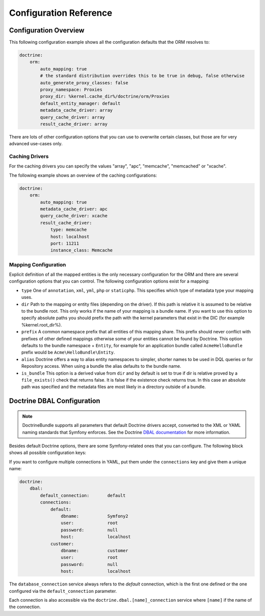 .. index::
   single: Doctrine; ORM Configuration Reference
   single: Configuration Reference; Doctrine ORM

Configuration Reference
=======================

.. configuration-block::

    .. code-block:: yaml

        doctrine:
            dbal:
                default_connection:   default
                connections:
                    default:
                        dbname:               database
                        host:                 localhost
                        port:                 1234
                        user:                 user
                        password:             secret
                        driver:               pdo_mysql
                        driver_class:         MyNamespace\MyDriverImpl
                        options:
                            foo: bar
                        path:                 %kernel.data_dir%/data.sqlite
                        memory:               true
                        unix_socket:          /tmp/mysql.sock
                        wrapper_class:        MyDoctrineDbalConnectionWrapper
                        keep_slave:           true
                        charset:              UTF8
                        logging:              %kernel.debug%
                        platform_service:     MyOwnDatabasePlatformService
                        schema_filter:        ^sf2_
                        mapping_types:
                            enum: string
                    conn1:
                        # ...
                types:
                    custom: Acme\HelloBundle\MyCustomType
            orm:
                auto_generate_proxy_classes:    false
                proxy_namespace:                Proxies
                proxy_dir:                      %kernel.cache_dir%/doctrine/orm/Proxies
                default_entity_manager:         default # The first defined is used if not set
                entity_managers:
                    default:
                        # The name of a DBAL connection (the one marked as default is used if not set)
                        connection:                     conn1
                        mappings: # Required
                            AcmeHelloBundle: ~
                        class_metadata_factory_name:    Doctrine\ORM\Mapping\ClassMetadataFactory
                        # All cache drivers have to be array, apc, xcache or memcache
                        metadata_cache_driver:          array
                        query_cache_driver:             array
                        result_cache_driver:
                            type:           memcache
                            host:           localhost
                            port:           11211
                            instance_class: Memcache
                            class:          Doctrine\Common\Cache\MemcacheCache
                        dql:
                            string_functions:
                                test_string: Acme\HelloBundle\DQL\StringFunction
                            numeric_functions:
                                test_numeric: Acme\HelloBundle\DQL\NumericFunction
                            datetime_functions:
                                test_datetime: Acme\HelloBundle\DQL\DatetimeFunction
                        naming_strategy:    doctrine.orm.naming_strategy.default # Service Reference
                    em2:
                        # ...

    .. code-block:: xml

        <container xmlns="http://symfony.com/schema/dic/services"
            xmlns:xsi="http://www.w3.org/2001/XMLSchema-instance"
            xmlns:doctrine="http://symfony.com/schema/dic/doctrine"
            xsi:schemaLocation="http://symfony.com/schema/dic/services http://symfony.com/schema/dic/services/services-1.0.xsd
                                http://symfony.com/schema/dic/doctrine http://symfony.com/schema/dic/doctrine/doctrine-1.0.xsd">

            <doctrine:config>
                <doctrine:dbal default-connection="default">
                    <doctrine:connection
                        name="default"
                        dbname="database"
                        host="localhost"
                        port="1234"
                        user="user"
                        password="secret"
                        driver="pdo_mysql"
                        driver-class="MyNamespace\MyDriverImpl"
                        path="%kernel.data_dir%/data.sqlite"
                        memory="true"
                        unix-socket="/tmp/mysql.sock"
                        wrapper-class="MyDoctrineDbalConnectionWrapper"
                        keep-slave="true"
                        charset="UTF8"
                        logging="%kernel.debug%"
                        platform-service="MyOwnDatabasePlatformService"
                        schema-filter="^sf2_"
                    >
                        <doctrine:option key="foo">bar</doctrine:option>
                        <doctrine:mapping-type name="enum">string</doctrine:mapping-type>
                    </doctrine:connection>
                    <doctrine:connection name="conn1" />
                    <doctrine:type name="custom">Acme\HelloBundle\MyCustomType</doctrine:type>
                </doctrine:dbal>

                <doctrine:orm default-entity-manager="default" auto-generate-proxy-classes="false" proxy-namespace="Proxies" proxy-dir="%kernel.cache_dir%/doctrine/orm/Proxies">
                    <doctrine:entity-manager name="default" query-cache-driver="array" result-cache-driver="array" connection="conn1" class-metadata-factory-name="Doctrine\ORM\Mapping\ClassMetadataFactory" naming-strategy="doctrine.orm.naming_strategy.default">
                        <doctrine:metadata-cache-driver type="memcache" host="localhost" port="11211" instance-class="Memcache" class="Doctrine\Common\Cache\MemcacheCache" />
                        <doctrine:mapping name="AcmeHelloBundle" />
                        <doctrine:dql>
                            <doctrine:string-function name="test_string>Acme\HelloBundle\DQL\StringFunction</doctrine:string-function>
                            <doctrine:numeric-function name="test_numeric>Acme\HelloBundle\DQL\NumericFunction</doctrine:numeric-function>
                            <doctrine:datetime-function name="test_datetime>Acme\HelloBundle\DQL\DatetimeFunction</doctrine:datetime-function>
                        </doctrine:dql>
                    </doctrine:entity-manager>
                    <doctrine:entity-manager name="em2" connection="conn2" metadata-cache-driver="apc">
                        <doctrine:mapping
                            name="DoctrineExtensions"
                            type="xml"
                            dir="%kernel.root_dir%/../src/vendor/DoctrineExtensions/lib/DoctrineExtensions/Entity"
                            prefix="DoctrineExtensions\Entity"
                            alias="DExt"
                        />
                    </doctrine:entity-manager>
                </doctrine:orm>
            </doctrine:config>
        </container>

Configuration Overview
----------------------

This following configuration example shows all the configuration defaults that
the ORM resolves to:

.. code-block:: yaml

    doctrine:
        orm:
            auto_mapping: true
            # the standard distribution overrides this to be true in debug, false otherwise
            auto_generate_proxy_classes: false
            proxy_namespace: Proxies
            proxy_dir: %kernel.cache_dir%/doctrine/orm/Proxies
            default_entity_manager: default
            metadata_cache_driver: array
            query_cache_driver: array
            result_cache_driver: array

There are lots of other configuration options that you can use to overwrite
certain classes, but those are for very advanced use-cases only.

Caching Drivers
~~~~~~~~~~~~~~~

For the caching drivers you can specify the values "array", "apc", "memcache", "memcached"
or "xcache".

The following example shows an overview of the caching configurations:

.. code-block:: yaml

    doctrine:
        orm:
            auto_mapping: true
            metadata_cache_driver: apc
            query_cache_driver: xcache
            result_cache_driver:
                type: memcache
                host: localhost
                port: 11211
                instance_class: Memcache

Mapping Configuration
~~~~~~~~~~~~~~~~~~~~~

Explicit definition of all the mapped entities is the only necessary
configuration for the ORM and there are several configuration options that you
can control. The following configuration options exist for a mapping:

* ``type`` One of ``annotation``, ``xml``, ``yml``, ``php`` or ``staticphp``.
  This specifies which type of metadata type your mapping uses.

* ``dir`` Path to the mapping or entity files (depending on the driver). If
  this path is relative it is assumed to be relative to the bundle root. This
  only works if the name of your mapping is a bundle name. If you want to use
  this option to specify absolute paths you should prefix the path with the
  kernel parameters that exist in the DIC (for example %kernel.root_dir%).

* ``prefix`` A common namespace prefix that all entities of this mapping
  share. This prefix should never conflict with prefixes of other defined
  mappings otherwise some of your entities cannot be found by Doctrine. This
  option defaults to the bundle namespace + ``Entity``, for example for an
  application bundle called ``AcmeHelloBundle`` prefix would be
  ``Acme\HelloBundle\Entity``.

* ``alias`` Doctrine offers a way to alias entity namespaces to simpler,
  shorter names to be used in DQL queries or for Repository access. When using
  a bundle the alias defaults to the bundle name.

* ``is_bundle`` This option is a derived value from ``dir`` and by default is
  set to true if dir is relative proved by a ``file_exists()`` check that
  returns false. It is false if the existence check returns true. In this case
  an absolute path was specified and the metadata files are most likely in a
  directory outside of a bundle.

.. index::
    single: Configuration; Doctrine DBAL
    single: Doctrine; DBAL configuration

.. _`reference-dbal-configuration`:

Doctrine DBAL Configuration
---------------------------

.. note::

    DoctrineBundle supports all parameters that default Doctrine drivers
    accept, converted to the XML or YAML naming standards that Symfony
    enforces. See the Doctrine `DBAL documentation`_ for more information.

Besides default Doctrine options, there are some Symfony-related ones that you
can configure. The following block shows all possible configuration keys:

.. configuration-block::

    .. code-block:: yaml

        doctrine:
            dbal:
                dbname:               database
                host:                 localhost
                port:                 1234
                user:                 user
                password:             secret
                driver:               pdo_mysql
                driver_class:         MyNamespace\MyDriverImpl
                options:
                    foo: bar
                path:                 %kernel.data_dir%/data.sqlite
                memory:               true
                unix_socket:          /tmp/mysql.sock
                wrapper_class:        MyDoctrineDbalConnectionWrapper
                charset:              UTF8
                logging:              %kernel.debug%
                platform_service:     MyOwnDatabasePlatformService
                schema_filter:        ^sf2_
                mapping_types:
                    enum: string
                types:
                    custom: Acme\HelloBundle\MyCustomType

    .. code-block:: xml

        <!-- xmlns:doctrine="http://symfony.com/schema/dic/doctrine" -->
        <!-- xsi:schemaLocation="http://symfony.com/schema/dic/doctrine http://symfony.com/schema/dic/doctrine/doctrine-1.0.xsd"> -->

        <doctrine:config>
            <doctrine:dbal
                name="default"
                dbname="database"
                host="localhost"
                port="1234"
                user="user"
                password="secret"
                driver="pdo_mysql"
                driver-class="MyNamespace\MyDriverImpl"
                path="%kernel.data_dir%/data.sqlite"
                memory="true"
                unix-socket="/tmp/mysql.sock"
                wrapper-class="MyDoctrineDbalConnectionWrapper"
                charset="UTF8"
                logging="%kernel.debug%"
                platform-service="MyOwnDatabasePlatformService"
                schema-filter="^sf2_"
            >
                <doctrine:option key="foo">bar</doctrine:option>
                <doctrine:mapping-type name="enum">string</doctrine:mapping-type>
                <doctrine:type name="custom">Acme\HelloBundle\MyCustomType</doctrine:type>
            </doctrine:dbal>
        </doctrine:config>

If you want to configure multiple connections in YAML, put them under the
``connections`` key and give them a unique name:

.. code-block:: yaml

    doctrine:
        dbal:
            default_connection:       default
            connections:
                default:
                    dbname:           Symfony2
                    user:             root
                    password:         null
                    host:             localhost
                customer:
                    dbname:           customer
                    user:             root
                    password:         null
                    host:             localhost

The ``database_connection`` service always refers to the *default* connection,
which is the first one defined or the one configured via the
``default_connection`` parameter.

Each connection is also accessible via the ``doctrine.dbal.[name]_connection``
service where ``[name]`` if the name of the connection.

.. _DBAL documentation: http://www.doctrine-project.org/docs/dbal/2.0/en
